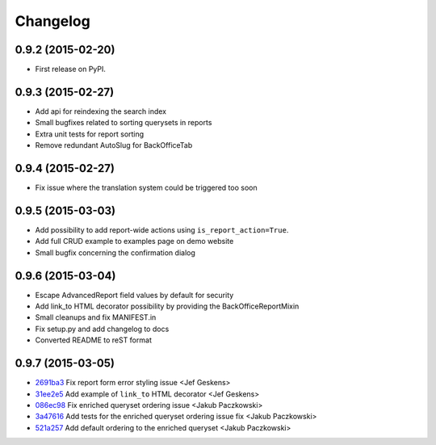 .. :changelog:

Changelog
---------

0.9.2 (2015-02-20)
++++++++++++++++++

* First release on PyPI.

0.9.3 (2015-02-27)
++++++++++++++++++

* Add api for reindexing the search index
* Small bugfixes related to sorting querysets in reports
* Extra unit tests for report sorting
* Remove redundant AutoSlug for BackOfficeTab

0.9.4 (2015-02-27)
++++++++++++++++++

* Fix issue where the translation system could be triggered too soon

0.9.5 (2015-03-03)
++++++++++++++++++

* Add possibility to add report-wide actions using ``is_report_action=True``.
* Add full CRUD example to examples page on demo website
* Small bugfix concerning the confirmation dialog

0.9.6 (2015-03-04)
++++++++++++++++++

* Escape AdvancedReport field values by default for security
* Add link_to HTML decorator possibility by providing the BackOfficeReportMixin
* Small cleanups and fix MANIFEST.in
* Fix setup.py and add changelog to docs
* Converted README to reST format

0.9.7 (2015-03-05)
++++++++++++++++++

* `2691ba3 <https://github.com/vikingco/django-advanced-reports/commit/2691ba3>`_ Fix report form error styling issue <Jef Geskens>
* `31ee2e5 <https://github.com/vikingco/django-advanced-reports/commit/31ee2e5>`_ Add example of ``link_to`` HTML decorator <Jef Geskens>
* `086ec98 <https://github.com/vikingco/django-advanced-reports/commit/086ec98>`_ Fix enriched queryset ordering issue <Jakub Paczkowski>
* `3a47616 <https://github.com/vikingco/django-advanced-reports/commit/3a47616>`_ Add tests for the enriched queryset ordering issue fix <Jakub Paczkowski>
* `521a257 <https://github.com/vikingco/django-advanced-reports/commit/521a257>`_ Add default ordering to the enriched queryset <Jakub Paczkowski>
